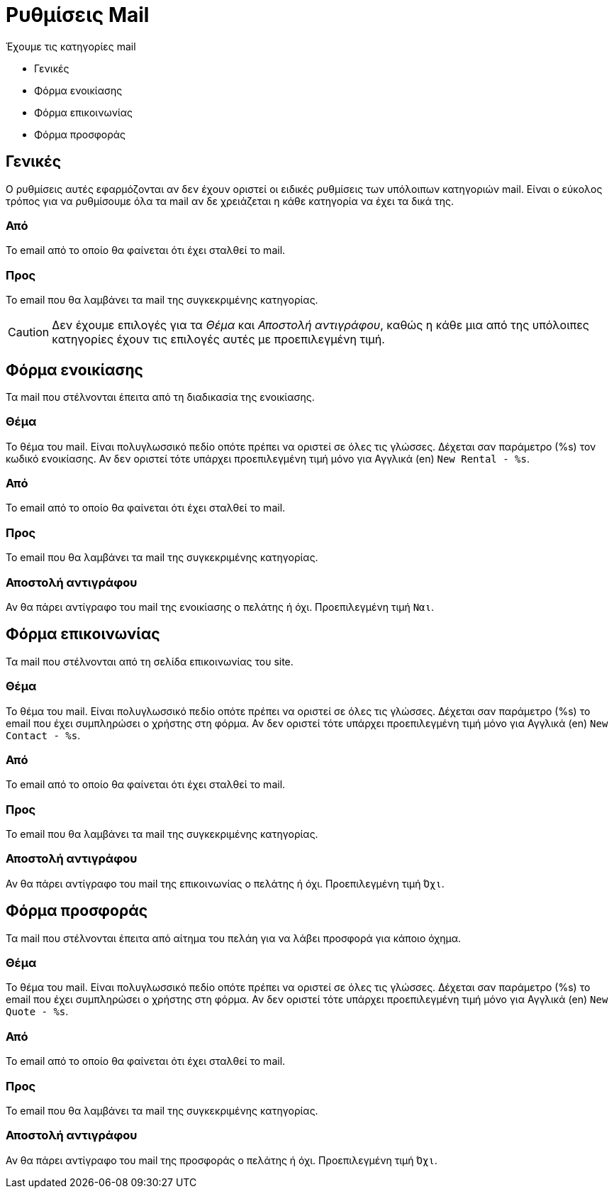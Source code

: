 = Ρυθμίσεις Mail
:navtitle: Mail

Έχουμε τις κατηγορίες mail

* Γενικές
* Φόρμα ενοικίασης
* Φόρμα επικοινωνίας
* Φόρμα προσφοράς

== Γενικές
Ο ρυθμίσεις αυτές εφαρμόζονται αν δεν έχουν οριστεί οι ειδικές ρυθμίσεις των υπόλοιπων κατηγοριών mail. Είναι ο εύκολος τρόπος για να ρυθμίσουμε όλα τα mail αν δε χρειάζεται η κάθε κατηγορία να έχει τα δικά της.

=== Από
Το email από το οποίο θα φαίνεται ότι έχει σταλθεί το mail.

=== Προς
Το email που θα λαμβάνει τα mail της συγκεκριμένης κατηγορίας.

CAUTION: Δεν έχουμε επιλογές για τα _Θέμα_ και _Αποστολή αντιγράφου_, καθώς η κάθε μια από της υπόλοιπες κατηγορίες έχουν τις επιλογές αυτές με προεπιλεγμένη τιμή.

== Φόρμα ενοικίασης
Τα mail που στέλνονται έπειτα από τη διαδικασία της ενοικίασης.

=== Θέμα
Το θέμα του mail. Είναι πολυγλωσσικό πεδίο οπότε πρέπει να οριστεί σε όλες τις γλώσσες. Δέχεται σαν παράμετρο (%s) τον κωδικό ενοικίασης. Αν δεν οριστεί τότε υπάρχει προεπιλεγμένη τιμή μόνο για Αγγλικά (en) `New Rental - %s`.

=== Από
Το email από το οποίο θα φαίνεται ότι έχει σταλθεί το mail.

=== Προς
Το email που θα λαμβάνει τα mail της συγκεκριμένης κατηγορίας.

=== Αποστολή αντιγράφου

Αν θα πάρει αντίγραφο του mail της ενοικίασης ο πελάτης ή όχι. Προεπιλεγμένη τιμή `Ναι`.

== Φόρμα επικοινωνίας
Τα mail που στέλνονται από τη σελίδα επικοινωνίας του site.

=== Θέμα
Το θέμα του mail. Είναι πολυγλωσσικό πεδίο οπότε πρέπει να οριστεί σε όλες τις γλώσσες. Δέχεται σαν παράμετρο (%s) το email που έχει συμπληρώσει ο χρήστης στη φόρμα. Αν δεν οριστεί τότε υπάρχει προεπιλεγμένη τιμή μόνο για Αγγλικά (en) `New Contact - %s`.

=== Από
Το email από το οποίο θα φαίνεται ότι έχει σταλθεί το mail.

=== Προς
Το email που θα λαμβάνει τα mail της συγκεκριμένης κατηγορίας.

=== Αποστολή αντιγράφου
Αν θα πάρει αντίγραφο του mail της επικοινωνίας ο πελάτης ή όχι. Προεπιλεγμένη τιμή `Όχι`.

== Φόρμα προσφοράς
Τα mail που στέλνονται έπειτα από αίτημα του πελάη για να λάβει προσφορά για κάποιο όχημα.

=== Θέμα
Το θέμα του mail. Είναι πολυγλωσσικό πεδίο οπότε πρέπει να οριστεί σε όλες τις γλώσσες. Δέχεται σαν παράμετρο (%s) το email που έχει συμπληρώσει ο χρήστης στη φόρμα. Αν δεν οριστεί τότε υπάρχει προεπιλεγμένη τιμή μόνο για Αγγλικά (en) `New Quote - %s`.

=== Από
Το email από το οποίο θα φαίνεται ότι έχει σταλθεί το mail.

=== Προς
Το email που θα λαμβάνει τα mail της συγκεκριμένης κατηγορίας.

=== Αποστολή αντιγράφου
Αν θα πάρει αντίγραφο του mail της προσφοράς ο πελάτης ή όχι. Προεπιλεγμένη τιμή `Όχι`.